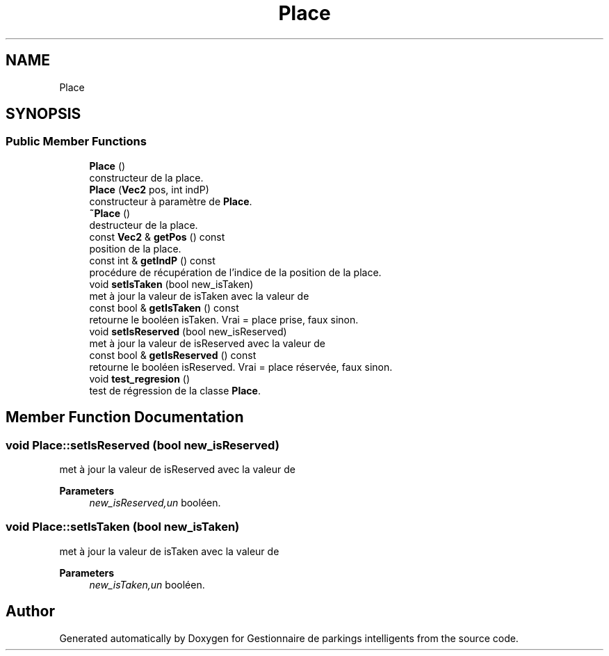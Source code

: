.TH "Place" 3 "Tue Dec 13 2022" "Gestionnaire de parkings intelligents" \" -*- nroff -*-
.ad l
.nh
.SH NAME
Place
.SH SYNOPSIS
.br
.PP
.SS "Public Member Functions"

.in +1c
.ti -1c
.RI "\fBPlace\fP ()"
.br
.RI "constructeur de la place\&. "
.ti -1c
.RI "\fBPlace\fP (\fBVec2\fP pos, int indP)"
.br
.RI "constructeur à paramètre de \fBPlace\fP\&. "
.ti -1c
.RI "\fB~Place\fP ()"
.br
.RI "destructeur de la place\&. "
.ti -1c
.RI "const \fBVec2\fP & \fBgetPos\fP () const"
.br
.RI "position de la place\&. "
.ti -1c
.RI "const int & \fBgetIndP\fP () const"
.br
.RI "procédure de récupération de l'indice de la position de la place\&. "
.ti -1c
.RI "void \fBsetIsTaken\fP (bool new_isTaken)"
.br
.RI "met à jour la valeur de isTaken avec la valeur de "
.ti -1c
.RI "const bool & \fBgetIsTaken\fP () const"
.br
.RI "retourne le booléen isTaken\&. Vrai = place prise, faux sinon\&. "
.ti -1c
.RI "void \fBsetIsReserved\fP (bool new_isReserved)"
.br
.RI "met à jour la valeur de isReserved avec la valeur de "
.ti -1c
.RI "const bool & \fBgetIsReserved\fP () const"
.br
.RI "retourne le booléen isReserved\&. Vrai = place réservée, faux sinon\&. "
.ti -1c
.RI "void \fBtest_regresion\fP ()"
.br
.RI "test de régression de la classe \fBPlace\fP\&. "
.in -1c
.SH "Member Function Documentation"
.PP 
.SS "void Place::setIsReserved (bool new_isReserved)"

.PP
met à jour la valeur de isReserved avec la valeur de 
.PP
\fBParameters\fP
.RS 4
\fInew_isReserved,un\fP booléen\&. 
.RE
.PP

.SS "void Place::setIsTaken (bool new_isTaken)"

.PP
met à jour la valeur de isTaken avec la valeur de 
.PP
\fBParameters\fP
.RS 4
\fInew_isTaken,un\fP booléen\&. 
.RE
.PP


.SH "Author"
.PP 
Generated automatically by Doxygen for Gestionnaire de parkings intelligents from the source code\&.
